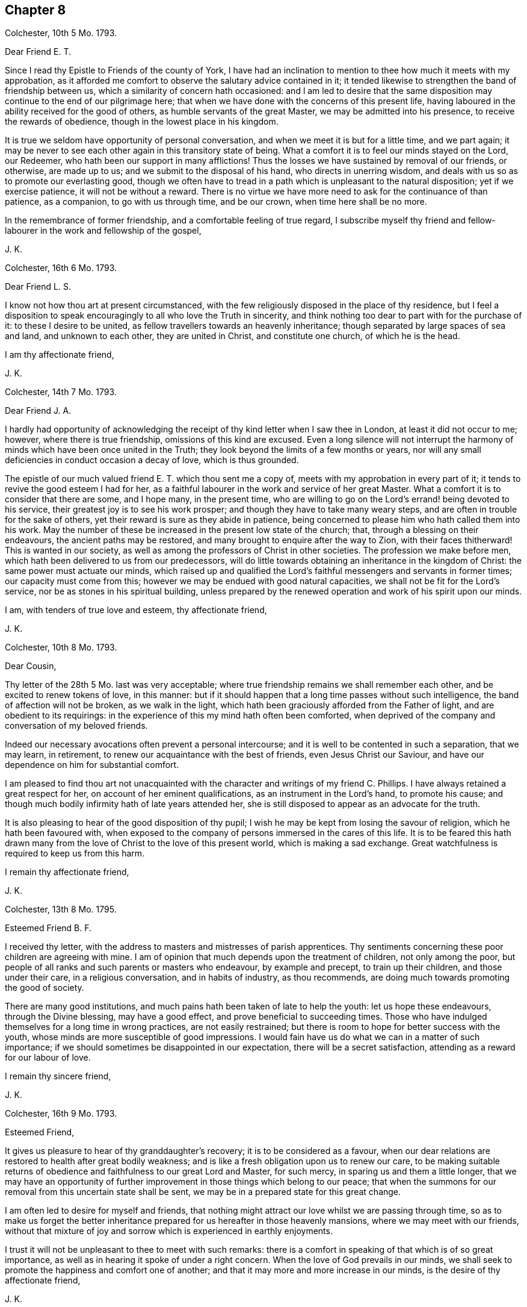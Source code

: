 == Chapter 8

Colchester, 10th 5 Mo. 1793.

Dear Friend E. T.

Since I read thy Epistle to Friends of the county of York,
I have had an inclination to mention to thee how much it meets with my approbation,
as it afforded me comfort to observe the salutary advice contained in it;
it tended likewise to strengthen the band of friendship between us,
which a similarity of concern hath occasioned:
and l am led to desire that the same disposition
may continue to the end of our pilgrimage here;
that when we have done with the concerns of this present life,
having laboured in the ability received for the good of others,
as humble servants of the great Master, we may be admitted into his presence,
to receive the rewards of obedience, though in the lowest place in his kingdom.

It is true we seldom have opportunity of personal conversation,
and when we meet it is but for a little time, and we part again;
it may be never to see each other again in this transitory state of being.
What a comfort it is to feel our minds stayed on the Lord, our Redeemer,
who hath been our support in many afflictions!
Thus the losses we have sustained by removal of our friends, or otherwise,
are made up to us; and we submit to the disposal of his hand,
who directs in unerring wisdom, and deals with us so as to promote our everlasting good,
though we often have to tread in a path which is unpleasant to the natural disposition;
yet if we exercise patience, it will not be without a reward.
There is no virtue we have more need to ask for the continuance of than patience,
as a companion, to go with us through time, and be our crown,
when time here shall be no more.

In the remembrance of former friendship, and a comfortable feeling of true regard,
I subscribe myself thy friend and fellow-labourer
in the work and fellowship of the gospel,

J+++.+++ K.

Colchester, 16th 6 Mo. 1793.

Dear Friend L. S.

I know not how thou art at present circumstanced,
with the few religiously disposed in the place of thy residence,
but I feel a disposition to speak encouragingly to all who love the Truth in sincerity,
and think nothing too dear to part with for the purchase of it:
to these I desire to be united, as fellow travellers towards an heavenly inheritance;
though separated by large spaces of sea and land, and unknown to each other,
they are united in Christ, and constitute one church, of which he is the head.

I am thy affectionate friend,

J+++.+++ K.

Colchester, 14th 7 Mo. 1793.

Dear Friend J. A.

I hardly had opportunity of acknowledging the receipt
of thy kind letter when I saw thee in London,
at least it did not occur to me; however, where there is true friendship,
omissions of this kind are excused.
Even a long silence will not interrupt the harmony
of minds which have been once united in the Truth;
they look beyond the limits of a few months or years,
nor will any small deficiencies in conduct occasion a decay of love,
which is thus grounded.

The epistle of our much valued friend E. T. which thou sent me a copy of,
meets with my approbation in every part of it;
it tends to revive the good esteem I had for her,
as a faithful labourer in the work and service of her great Master.
What a comfort it is to consider that there are some, and I hope many,
in the present time,
who are willing to go on the Lord`'s errand! being devoted to his service,
their greatest joy is to see his work prosper;
and though they have to take many weary steps,
and are often in trouble for the sake of others,
yet their reward is sure as they abide in patience,
being concerned to please him who hath called them into his work.
May the number of these be increased in the present low state of the church; that,
through a blessing on their endeavours, the ancient paths may be restored,
and many brought to enquire after the way to Zion, with their faces thitherward!
This is wanted in our society,
as well as among the professors of Christ in other societies.
The profession we make before men, which hath been delivered to us from our predecessors,
will do little towards obtaining an inheritance in the kingdom of Christ:
the same power must actuate our minds,
which raised up and qualified the Lord`'s faithful
messengers and servants in former times;
our capacity must come from this; however we may be endued with good natural capacities,
we shall not be fit for the Lord`'s service, nor be as stones in his spiritual building,
unless prepared by the renewed operation and work of his spirit upon our minds.

I am, with tenders of true love and esteem, thy affectionate friend,

J+++.+++ K.

Colchester, 10th 8 Mo. 1793.

Dear Cousin,

Thy letter of the 28th 5 Mo. last was very acceptable;
where true friendship remains we shall remember each other,
and be excited to renew tokens of love, in this manner:
but if it should happen that a long time passes without such intelligence,
the band of affection will not be broken, as we walk in the light,
which hath been graciously afforded from the Father of light,
and are obedient to its requirings:
in the experience of this my mind hath often been comforted,
when deprived of the company and conversation of my beloved friends.

Indeed our necessary avocations often prevent a personal intercourse;
and it is well to be contented in such a separation, that we may learn, in retirement,
to renew our acquaintance with the best of friends, even Jesus Christ our Saviour,
and have our dependence on him for substantial comfort.

I am pleased to find thou art not unacquainted with
the character and writings of my friend C. Phillips.
I have always retained a great respect for her, on account of her eminent qualifications,
as an instrument in the Lord`'s hand, to promote his cause;
and though much bodily infirmity hath of late years attended her,
she is still disposed to appear as an advocate for the truth.

It is also pleasing to hear of the good disposition of thy pupil;
I wish he may be kept from losing the savour of religion,
which he hath been favoured with,
when exposed to the company of persons immersed in the cares of this life.
It is to be feared this hath drawn many from the
love of Christ to the love of this present world,
which is making a sad exchange.
Great watchfulness is required to keep us from this harm.

I remain thy affectionate friend,

J+++.+++ K.

Colchester, 13th 8 Mo. 1795.

Esteemed Friend B. F.

I received thy letter, with the address to masters and mistresses of parish apprentices.
Thy sentiments concerning these poor children are agreeing with mine.
I am of opinion that much depends upon the treatment of children,
not only among the poor,
but people of all ranks and such parents or masters who endeavour,
by example and precept, to train up their children, and those under their care,
in a religious conversation, and in habits of industry, as thou recommends,
are doing much towards promoting the good of society.

There are many good institutions,
and much pains hath been taken of late to help the youth: let us hope these endeavours,
through the Divine blessing, may have a good effect,
and prove beneficial to succeeding times.
Those who have indulged themselves for a long time in wrong practices,
are not easily restrained; but there is room to hope for better success with the youth,
whose minds are more susceptible of good impressions.
I would fain have us do what we can in a matter of such importance;
if we should sometimes be disappointed in our expectation,
there will be a secret satisfaction, attending as a reward for our labour of love.

I remain thy sincere friend,

J+++.+++ K.

Colchester, 16th 9 Mo. 1793.

Esteemed Friend,

It gives us pleasure to hear of thy granddaughter`'s recovery;
it is to be considered as a favour,
when our dear relations are restored to health after great bodily weakness;
and is like a fresh obligation upon us to renew our care,
to be making suitable returns of obedience and faithfulness to our great Lord and Master,
for such mercy, in sparing us and them a little longer,
that we may have an opportunity of further improvement
in those things which belong to our peace;
that when the summons for our removal from this uncertain state shall be sent,
we may be in a prepared state for this great change.

I am often led to desire for myself and friends,
that nothing might attract our love whilst we are passing through time,
so as to make us forget the better inheritance prepared
for us hereafter in those heavenly mansions,
where we may meet with our friends,
without that mixture of joy and sorrow which is experienced in earthly enjoyments.

I trust it will not be unpleasant to thee to meet with such remarks:
there is a comfort in speaking of that which is of so great importance,
as well as in hearing it spoke of under a right concern.
When the love of God prevails in our minds,
we shall seek to promote the happiness and comfort one of another;
and that it may more and more increase in our minds,
is the desire of thy affectionate friend,

J+++.+++ K.

Colchester, 7th 12 Mo. 1793.

Dear Friend P. S.

I have frequently thought of thee since I was at thy father`'s house;
there seems a danger of thy being offended at his not complying with thy request,
which will be unsafe for thee, and quite improper,
considering the obligations thou art under to him, not only as a parent,
who hath brought thee up and given thee education, but as a friend,
who is willing to assist thee in all thy concerns as far as he is able.

There is need of much caution in our proceedings in business,
lest we should undertake too much, and meet with unexpected difficulties.
My advice is,
to avoid coming under engagements which there is
room to fear thou wilt not be able to fulfill;
and to keep thy business in as little compass as possible.
It hath long been my judgment, that a little business, well managed,
is preferable to great concerns which neither a man`'s
capacity nor property are equal to.
I have observed divers of my friends to be hurt by too much business; whilst others,
in a less way, have gone on with comfort and good reputation:
thus I would have it be with thee, rather little in the beginning and great in the end,
than great in the beginning and small in the end; I mean as to outward circumstances.

It will give me pleasure to hear of thy good success, and reputable conduct,
as a member of society; but there is need of caution in many respects,
particularly as to thy acquaintance.
It will not be safe for thee to join with persons,
to whose company thou mayst be exposed, on account of business,
in their behaviour and conduct; but thou must often be singular,
especially as to excess in drinking, and other intemperance.
As to the diversion of hunting, which I hear thou hast practised,
I would advise thee to decline it, as being attended with danger, and may prove hurtful,
if not through the neglect of business, yet by producing an acquaintance,
which is wholly improper for a religious young man.

I write thus from a desire that thou mayst be preserved from the
harms to which young men are liable in the present time:
the hurts which many have received should be as warnings
to us who have the same temptations to contend with,
and shall fall by them in the same manner if we are
not preserved by a power superior to our own.
Let us remember, that as we want help we must be concerned to ask for it,
and be watchful against the appearance of evil,
often in the exercise of contradicting our inclinations;
our good depends upon self-denial, beyond what we can easily apprehend,
even in things which appear but small.

I am thy truly affectionate and well-wishing friend,

J+++.+++ K.

Colchester, 1st of 1 Mo. 1794.

Dear Cousin,

Though I have not informed thee of my receiving thy kind letter of the 9th mo.
last, it hath not been laid by unnoticed;
I am not apt to forgot the favours of my friends in this way,
especially if they come from those to whom I am united in the Truth,
as well as by outward relationship.
It is a comfort to us, when separated from each other, and no outward tokens appear,
that our love remains undiminished,
having its support in that which neither distance of time nor space can remove.
Thus I have found it with regard to divers of my friends,
whom I often think of with much affection,
and whose company and conversation would be acceptable, if circumstances admitted;
but I find it best to be contented in the want of this, and other things,
which may appear to me as desirable helps, in the exercise and concern attending,
both on my own account and for the sake of others:
but as former trials have been profitable, so will the present, if rightly improved,
however unpleasant, and tending to disappoint us in our views and expectations.
Our gracious Redeemer, who hath begun the work of reformation in our minds,
will carry it on to his praise, and our everlasting good,
as we are concerned to serve him in simplicity and fear,
preferring his favour and friendship beyond the most desirable comforts of this life.

We have to expect our passage through life will be attended with sorrows,
as well as comforts; the cup we have to drink of is full of mixture;
through much tribulation, it is said, the righteous enter the kingdom:
but our troubles are not to destroy nor to hurt us, but are intended for our refinement,
which cannot be effected otherwise.

I write thus to my much valued cousin,
with a view to encourage her in the exercising path she hath to tread in,
not to frighten her with approaching difficulties.
I would have her take courage in the name of the Lord, and cast her care upon him,
who careth for his depending children,
and is more propitious to their peace than they can easily apprehend.
We were affected to hear of our friend Job Scott`'s decease:
it may be considered as a loss to his family and the church; yet, in the midst of sorrow,
there is comfort,
when we have to believe that those who are thus taken
from us in the midst of their labours,
are in the enjoyment of uninterrupted rest and peace,
beyond all the exercises and conflicts of time.

With tenders of dear love to thee and thy husband, in which my wife joins,
I remain thy affectionate cousin,

J+++.+++ K.

Colchester, 4th 1 Mo. 1794

Dear Friend J. P. of Philadelphia.

Thou hast been frequently in my remembrance since we heard of the awful visitation,
by sickness in your city;^
footnote:[By which it is said 3000 died in a short time.]
some information concerning it will be acceptable to me.
I make no doubt thou hast been informed of the death of our much valued friend,
Job Scott, being upon his journey in Ireland:
thus we have a fresh instance of the uncertainty of our days,
and how liable we are to be prevented from performing what we may have in view,
even though it should be from the best motives,
and in devotedness of heart to the Lord`'s service.
He is pleased to cut short the work, and, in unsearchable wisdom, to dispose of us,
according to his good pleasure!

I expect it may be with you, as it is with us, a time of affliction.
Though we are favoured, as a society, with liberty,
and have not the restraints which were known in former times by our predecessors,
we have our trials from the snares of a delusive world;
as also from the insensibility and lukewarmness of many,
who are making the same profession with us,
and at the same time know but little of religion more than what they have by tradition.

It gives us concern to hear of the troubles which
at present attend in some neighbouring countries;
though we can take no share in the contests,
the love we feel in our hearts to all mankind, makes us grieved at their calamities;
and we pray for the return of peace,
that people might come to be engaged in war of a
different nature from that of destroying each other,
which is, with their lusts and evil inclinations.
Thus the kingdom of the wicked one would be weakened, and the kingdom of Christ exalted,
which is the happiness of nations and families!

I remain thy affectionate friend,

J+++.+++ K.

Colchester, 9th 1 Mo. 1794;

Dear Friend,

I have frequently thought of thy proposal to decline the station of an elder,
(to which thou art appointed) on account of some obstructions from thy outward affairs,
and other difficulties.

I allow there are many discouragements met with by those who are in this station; and,
if they are not well concluded to persevere in endeavouring
to do what their office requires of them,
the cause will suffer, and the good work, which hath been begun,
will not go on to the praise of him who hath called them, and their own peace.
Those who have put their hand to the plough, had need to look upon the work as but begun.
And when the good we have to partake of from our obedience and faithfulness,
is beginning to appear, shall we then give up the contest,
because of difficulties that are met with?
I desire it may not be so with any of my dear friends;
but that we may look forward towards fulfilling our charge, in the time allotted us,
and may have to give up our account with joy.

Let me say,
this is not a time for those who have listed under Christ`'s banner to draw back,
lest the enemy of all good should gain an advantage and the peace of the church be destroyed.

I write thus to my esteemed friend, from a motive of true love and desire of his welfare,
that nothing might be allowed to interfere, which is of hurtful tendency.
I would have him not look at his own weakness, and unfitness for the service,
but look to the Lord for help, who can fit us for his service,
and without whose renewed assistance, none can rightly engage in his work.

I am, with true regard, thy affectionate friend,

J+++.+++ K.

Colchester, 14th 1 Mo. 1794.

Dear Friend J. G.

Since I heard of the death of thy sister,
thou hast had a large share of sympathy in my mind,
so as to make me wish to say something which might comfort thee in thy loss;
though the same considerations, and better, may have occurred to thee on the occasion,
besides the help of thy friends: yet I hope,
what is here added may help to reconcile this afflicting dispensation to thee,
and strengthen a concern in thy mind to be resigned to the disposal of an all-wise Providence,
without whose permission nothing happens to us.
Whether he is pleased to lengthen our days,
or remove us from this state of probation at an early period, and in the prime of life;
we have occasion to praise him for his goodness, and to say,
in the loss of our dear relations, with one formerly, "`The Lord gave,
and the Lord hath taken away, blessed be the name of the Lord.`"

The good I wish to my dear friend, with his offspring and family, is,
that they may choose the path of virtue, in which durable comforts are known; and peace,
which the world cannot give, nor take from them!
That their religion may be of that sort which influences the conduct to whatever is good,
and praiseworthy; that, as they increase in years, they may grow in grace,
and in the knowledge of the Truth, as it is in Jesus Christ,
and thus may succeed their worthy predecessors, as ornaments of the society,
and a blessing to the church in its low state.

I am also led to desire for thy brothers,
and those who are most nearly concerned in the losses sustained,
that what they have known of the uncertainty of earthly comforts,
may tend to increase their concern to seek after a further interest
in that good which no changes of this life can deprive them of.
We should learn by the things we suffer, to be more humble, more circumspect,
more patient, more disengaged in our minds, as to a dependence on the things of time;
which pass away as a dream, and are soon forgotten.

Trouble is our portion, from youth to age: yet, as the good man saith,
"`Affliction cometh not forth of the dust, nor doth trouble spring out of the ground!`"
All we meet with is by the permission of an over-ruling Providence.
And it is a comfort to consider, in our losses, that we mourn not as those without hope:
by the wounds we receive we are not destroyed, but healed, if they have a proper effect.

Having said thus much with a view to alleviate thy grief, I subscribe myself,
thy sincere friend,

J+++.+++ K.

Colchester, 22nd 8 Mo. 1794.

Dear Friend L. M.

The love and esteem which hath been raised in our minds towards each other,
I consider as a sufficient motive to my writing thee a few lines,
after returning from our late journey.
It is no small comfort to meet with those with whom we can join in a spiritual fellowship;
and though we may come short, as to some qualifications mentioned by the apostle,
I hope it may be said that we are of those who love the Truth, and such who walk in it;
and that it is our desire to be joined with them, as fellow travellers.

When minds are disposed the same way, and aiming at the same everlasting good,
it does not require much time to form an acquaintance.
When they meet, though there should be but few words spoken, there will be that felt,
in an intercourse of spirit, through the influence of Divine Truth,
which will more firmly unite than eloquent speech.
This, I trust, we measurably experienced in our visit to thee and thy dear wife,
to our mutual comfort! so that if we should not soon meet again,
it may be sufficient to remember we once met in that love,
which no time or space can deprive us of,
which will remain and increase as we walk in humility and fear before the Lord.
I am joined by my wife in tenders of kind love to thee and thine,
from thy affectionate friend,

J+++.+++ K.

Colchester, 9th 11 Mo. 1794.

Dear Friend J. P.

At the time of our last quarterly meeting,
I was informed of thy being in Holland or Germany, and shown a letter or two from thee:
since that,
I have felt an inclination to write thee a few lines upon the bottom of true friendship;
and not without near sympathy with thee in thy present engagement.

I doubt not thy company is very acceptable in the place where thy lot is cast;
and though thou hast to experience many difficulties and discouragements,
both inward and outward, there is this to comfort,
that the work is not taken up in thy own will or to procure any outward advantages,
but from an apprehension of duty, according to thy measure,
to promote the cause of Truth in the earth, and enlargement of the kingdom of Christ,
in the hearts of men and women.

I join in wishing the work may be prospered in thy hands, to the good of many,
and that the Lord may prosper thee in it.
It is further my desire for the little society which thou art concerned to visit,
that they may not only know the Truth, but may be established in it,
to their everlasting comfort,
and the praise of him who hath favoured with a degree
of light beyond many of their fellow creatures;
and which will be increased,
as they abide faithful under the leadings of this good guide,
who is not wont to put us in possession of what he hath prepared for us suddenly,
but to lead us on by degrees, till we finally enter into the promised land.

My apprehension concerning the country which thou art concerned to visit, is,
that there are many religiously disposed people among the
different professions in the low countries and Germany,
of whom it may be said, they are waiting for the consolation of Israel,
and want to have their minds turned to the good principle in them;
that when outward help fails,
the Lord Jesus may be their teacher and instructor in the way of peace and holiness:
these are often hid from the view of men,
mourning in secret for want of the more full appearance of the beloved of their souls.

In that love, which induced me to tend thee this brotherly salutation,
I remain thy sincere friend,

J+++.+++ K.

Colchester, 16th 12 Mo. 1794.

Dear Friend J. V--f.

I received thy letter of the 4th 11 mo.
which was acceptable to me,
on account of the information it gave of our valued friend John Pemberton;
since that I have heard nothing concerning him, but hope he is recovered of his illness.

As thou mentions nothing to the contrary,
I expect things are in the same state as to the meeting in Amsterdam.
The exercise of faith and patience, and a good resolution,
is required to continue stedfast in the support of our testimony;
which is so different from the way and manner of other professors,
as to religious worship: however, I would not have us discouraged; but count it a favour,
that we are convinced of the necessity of inward devotion,
and a spiritual worship beyond forms and ceremonies,
in order to find acceptance with the Lord our God, who sees not as men sees,
but looks at the heart.
It is best for us to keep stedfast in the way, though in the cross to our inclinations;
and if we happily experience an establishment in the way of Truth and holiness,
through the divine blessing on our endeavours, it will, in the end,
make amends for the pains we may take.
It remains true, that such who wait upon the Lord shall renew their strength.
It may comfort us to consider that we are not less
under the notice of the great helper of his people,
because our number is small,
and there is but little show or splendour to recommend
us to the notice and esteem of men.
When we decline the use of those rites and ceremonies which
many think necessary in the religion of our great Lord,
may we show by our lives and conversations that we
are not strangers to that inward and spiritual grace,
in which true religion consists.

I conclude with saying that thy letters are always acceptable to me, and the more so,
as I have hardly any other correspondent in the parts where thou residest.

I am thy sincere friend,

J+++.+++ K.

Dear Cousin,

Our thus writing to each other helps to make up the want of personal conversation.
When strength of body does not admit of visiting my friends who are at a distance,
I consider it as a favour that I can communicate my thoughts to them by writing.

In my retirement I have to think of the good opportunities we have had together,
and when it is not in my power to help them otherwise, I feel desires for their welfare,
that if we should not be favoured to meet again in this transitory life,
we may meet in a more quiet habitation,
where all the Christian travellers who have been before, and may follow after,
may find rest.
But, this we must wait for, in the exercise of patience,
and a humble submission to the dispensations of Providence;
still using our endeavour to fill up the measure of labour allotted us,
till our great Master shall say, It is enough.
In the remembrance of past favours,
and belief that he will not forsake us in succeeding exercise,
let us take courage and trust in the Lord for help.

I am thy affectionate cousin,

J+++.+++ K.

Colchester, 7th 1st Mo. 1795.

Respected Friend,

Since being at thy house, I have frequently thought of thee and thy family.
It was pleasing to have the opportunity of sitting
with some who are well disposed towards the society,
though not members of it;
and I wish they may be encouraged to persevere in the way which they see to be right;
not forming conclusions from what they see in the conduct of others.
We should remember that our peace and happiness depends upon a faithful
endeavour to practice what we are convinced of as the Truth,
however different the way may be, in which we have to walk,
from that of our neighbours and acquaintance.
We must keep stedfast in obedience to the good principle in our minds,
which is as a ray of light, small in its first appearance,
but as attended to and followed, increasing in brightness,
till we are able to see things in a clearer manner, as at noon-day.
This is the good man`'s experience, whose way is as a shining light,
which shineth more and more unto the perfect day.

I wish this may be the experience of all those who, through the Lord`'s mercy,
have had their feet turned into the way of life and salvation.
If they have put their hand to the plough, let them not look back,
but use good resolution, through Divine assistance,
not to be hindered from discharging their duty,
according to the requirings of Truth in the secret of their minds,
which will be productive of peace that exceeds all earthly enjoyments.

I say this for the encouragement of any poor mind
which may be awakened to a sense of its state,
and the necessity of making the best use of time, to prepare for a happy eternity.
And now I have to mention to thee, in much affection, and from a desire of thy good,
that in the time which we spent at thy house,
(which was on the First day of the week) I observed with concern,
thou was in the practice of having the door of thy shop open from morning to evening,
to serve customers with goods,
without paying a proper regard to the obligations
of piety to set apart the day to religious purposes;
not only for thy own advantage and the advantage of thy family,
but as a good example to thy neighbours,
who may be too apt to give the preference to earthly gain;
neglecting the improvement of their minds, which is the most essential employ.
I would have thee disposed to alter this custom,
and no longer conform to what is so unsuitable.

I sympathise with thee in the difficulty attending,
from the want of help by a religious conversation in thy family;
but I would have thee renew thy endeavours to do right,
and who knows what good effect thy conduct may have on thy wife and children,
to their everlasting good?

I remain thy sincere friend,

J+++.+++ K.

Letter to the Prince of Orange.

Upon the late Revolution in Holland, the Prince of Orange, with his wife and children,
found it necessary to leave their house at the Hague, and come to England;
where they were hospitably received.
In their way to London they passed through Colchester,
and were at an inn in the town some days;
during which time I took the liberty to make them a visit,
and had some conversation with the Prince and his son, on religious subjects;
I also presented them with some books in French and Dutch.
But not being quite satisfied with this opportunity, I wrote a few lines to the Prince,
expressing my regard to him and his family, as follows:

The respect and sympathy I felt in my mind towards the Prince of Orange and his family,
induced me to make them a visit;
and now the same love and good will inclines me to write
a few lines for their notice in this time of affliction.

I have to consider their safe arrival in this country as a favour of Providence,
after passing through the dangers of the sea,
and difficulties met with from the present inclement season.
My good wishes attend them, and prayers to the Almighty,
that he would continue his protection from harms of every kind;
and that the troubles which they have met with,
or may meet with in the future part of their lives,
may be so sanctified as to prove of lasting advantage to their minds,
by drawing them from all unsuitable dependence upon the comforts of this present life,
which are at best uncertain and transitory,
and can only accommodate us for a little time, and then come to an end,
and be as though they had never been;
but the joy and consolation which comes from a life of piety
and virtue in submission to the will of God,
is never failing; nor can any of our fellow mortals take it from us.
When they are disposed to trouble us,
we shall have that to flee to which is beyond the reach of their malice.

This I desire may be the experience of the illustrious strangers,
who have found this country as a place of refuge in the storm, which,
by the permission of Providence hath arose in their native land;
to what height it may come we know not, but this we are assured of,
that all these events are under the controul of an
Almighty Power which rules in heaven and on earth.

Wherever we reside, or whatever happens to us, in adversity or prosperity,
we are still under his notice.
He regards those who fear him, and work righteousness,
and will give them a crown of glory which fades not away,
when they are removed from the fluctuating scenes of this life.

Having used this freedom in writing to my esteemed friends,
I am inclined to address their beloved offspring,
to whom I wish happiness and prosperity, and above all,
that they may be preserved from the evils of a libertine age.
I wish that may accompany them,
which is the best preservative against the enticements and snares of youth;
by which they will obtain respect,
and become honourable in their station--and this is the fear of God;
which is truly said to be a fountain of life, to preserve from the snares of death.
As it takes place in their minds, it will make them a comfort to their parents,
and they will gain the favour of good men, and of him whose blessing makes truly rich,
and adds no sorrow with it.

I am sensible there are dangers in every condition of life;
but those in eminent stations are most especially
liable to be hurt by the flattery of some,
and bad example of others, whom they may be willing to please.

In conclusion I have to request the Prince will accept
this small token of love and esteem,
expressed in much plainness, from one who wishes the welfare of him and his family,
and subscribes himself their affectionate friend,

J+++.+++ K.

Colchester, 22nd 1 Mo. 1795.
